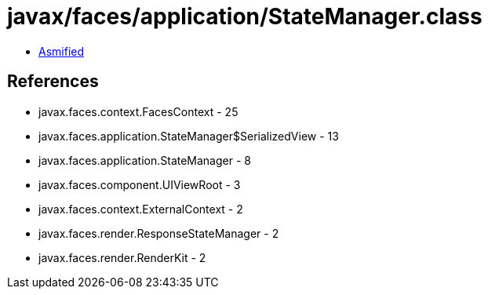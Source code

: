 = javax/faces/application/StateManager.class

 - link:StateManager-asmified.java[Asmified]

== References

 - javax.faces.context.FacesContext - 25
 - javax.faces.application.StateManager$SerializedView - 13
 - javax.faces.application.StateManager - 8
 - javax.faces.component.UIViewRoot - 3
 - javax.faces.context.ExternalContext - 2
 - javax.faces.render.ResponseStateManager - 2
 - javax.faces.render.RenderKit - 2
